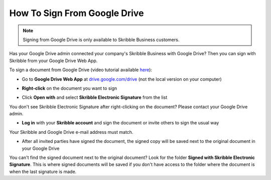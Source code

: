 .. _sign-google-drive:

=============================
How To Sign From Google Drive
=============================

.. NOTE::
  Signing from Google Drive is only available to Skribble Business customers.
  
Has your Google Drive admin connected your company's Skribble Business with Google Drive? Then you can sign with Skribble from your Google Drive Web App.

To sign a document from Google Drive (video tutorial available `here`_):

.. _here: https://www.youtube.com/watch?v=BYMBYMwClHc&feature=youtu.be

- Go to **Google Drive Web App** at `drive.google.com/drive`_ (not the local version on your computer)

.. _drive.google.com/drive: https://drive.google.com/drive

- **Right-click** on the document you want to sign


.. image:: 1_right_click.png
    :alt: pointer to menu button
    :class: with-shadow
    

- Click **Open with** and select **Skribble Electronic Signature** from the list

You don't see Skribble Electronic Signature after right-clicking on the document? Please contact your Google Drive admin.


.. image:: 2_open_with_skribble.png
    :alt: pointer to menu button
    :class: with-shadow
    

- **Log in** with your **Skribble account** and sign the document or invite others to sign the usual way

Your Skribble and Google Drive e-mail address must match.


.. image:: 3_log_in.png
    :alt: pointer to menu button
    :class: with-shadow
    
    
- After all invited parties have signed the document, the signed copy will be saved next to the original document in your Google Drive


.. image:: 7_signed_document_folder.png
    :alt: pointer to menu button
    :class: with-shadow
    
 
You can't find the signed document next to the original document? Look for the folder **Signed with Skribble Electronic Signature**. This is where signed documents will be saved if you don't have access to the folder where the document is when the last signature is made.
    
